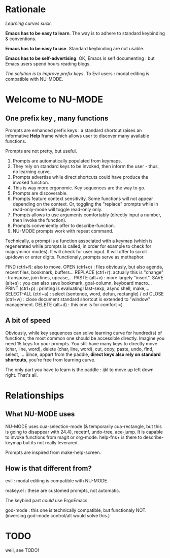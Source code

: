 * Rationale

/Learning curves suck./

*Emacs has to be easy to learn*. The way is to adhere to standard keybinding & conventions.

*Emacs has to be easy to use*. Standard keybinding are not usable.

*Emacs has to be self-advertising*. OK, Emacs is self documenting : but Emacs users spend hours reading blogs.

/The solution is to improve prefix keys/. To Evil users : modal editing is compatible with NU-MODE.

* Welcome to NU-MODE

** One prefix key , many functions

Prompts are enhanced prefix keys : a standard shortcut raises an informative *Help* frame which allows user to discover many available functions.

Prompts are not pretty, but useful.
1. Prompts are automatically populated from keymaps.
2. They rely on standard keys to be invoked, then inform the user - thus, no learning curve.
3. Prompts advertise while direct shortcuts could have produce the invoked function.
4. This is way more ergonomic. Key sequences are the way to go.
5. Prompts are discoverable.
6. Prompts feature context sensitivity. Some functions will not appear depending on the context. Or, toggling the "replace" prompts while in read-only-mode will toggle read-only only.
7. Prompts allows to use arguments comfortably (directly input a number, then invoke the function).
8. Prompts conveniently offer to describe-function.
9. NU-MODE prompts work with repeat command.


Technically, a prompt is a function associated with a keymap (which is regenerated while prompts is called, in order for example to check for major/minor modes). It will check for user input. It will offer to scroll up/down or enter digits. Functionaly, prompts serve as methaphor.


FIND (ctrl+f): also to move.
OPEN (ctrl+o) : files obviously, but also agenda, recent files, bookmark, buffers...
REPLACE (ctrl+r): actually this is "change" : transpose, join lines, upcase,...
PASTE (alt+v) : more largely "insert".
SAVE (alt+s) : you can also save bookmark, goal-column, keyboard macro...
PRINT (ctrl+p) : printing is evaluating! last-sexp, async shell, make,...
SELECT-ALL (ctrl+a) : select (sentence, word, defun, rectangle) / cd
CLOSE (ctrl+w) : close document standard shortcut is extended to "window" management.
DELETE (alt+d) : this one is for comfort =)



** A bit of speed

Obviously, while key sequences can solve learning curve for hundred(s) of functions, the most common one should be accessible directly. Imagine you need 15 keys for your prompts. You still have many keys to directly move (char, line, word), delete (char, line, word), cut, copy, paste, undo, find, select, ... Since, appart from the paddle, *direct keys also rely on standard shortcuts*, you're free from learning curve.

The only part you have to learn is the paddle : ijkl to move up left down right. That's all. 


* Relationships

** What NU-MODE uses

NU-MODE uses cua-selection-mode (& temporarily cua-rectangle, but this is going to disappear with 24.4), recetnf, undo-tree, ace-jump. It is capable to invoke functions from magit or org-mode. help-fns+ is there to describe-keymap but its not really leverared.

Prompts are inspired from make-help-screen.

** How is that different from?

evil : modal editing is compatible with NU-MODE.

makey.el : these are customed prompts, not automatic.

The keybind part /could/ use ErgoEmacs.

god-mode : this one is technically compatible, but functionaly NOT. (inversing god-mode control/alt would solve this.)

* TODO

well, see TODO!
